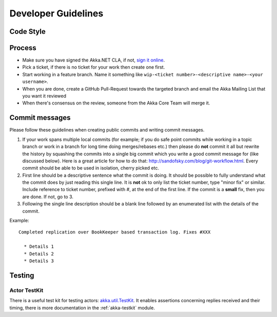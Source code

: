 .. _developer_guidelines:

Developer Guidelines
====================

.. note::

 

Code Style
----------


Process
-------

* Make sure you have signed the Akka.NET CLA, if not, `sign it online <http://www.typesafe.com/contribute/cla>`_.
* Pick a ticket, if there is no ticket for your work then create one first.
* Start working in a feature branch. Name it something like ``wip-<ticket number>-<descriptive name>-<your username>``.
* When you are done, create a GitHub Pull-Request towards the targeted branch and email the Akka Mailing List that you want it reviewed
* When there's consensus on the review, someone from the Akka Core Team will merge it.

Commit messages
---------------

Please follow these guidelines when creating public commits and writing commit messages.

1. If your work spans multiple local commits (for example; if you do safe point commits while working in a topic branch or work in a branch for long time doing merges/rebases etc.) then please do **not** commit it all but rewrite the history by squashing the commits into a single big commit which you write a good commit message for (like discussed below). Here is a great article for how to do that: `http://sandofsky.com/blog/git-workflow.html <http://sandofsky.com/blog/git-workflow.html>`_. Every commit should be able to be used in isolation, cherry picked etc.

2. First line should be a descriptive sentence what the commit is doing. It should be possible to fully understand what the commit does by just reading this single line. It is **not** ok to only list the ticket number, type "minor fix" or similar. Include reference to ticket number, prefixed with #, at the end of the first line. If the commit is a **small** fix, then you are done. If not, go to 3.

3. Following the single line description should be a blank line followed by an enumerated list with the details of the commit.

Example::

    Completed replication over BookKeeper based transaction log. Fixes #XXX

      * Details 1
      * Details 2
      * Details 3

Testing
-------


Actor TestKit
^^^^^^^^^^^^^

There is a useful test kit for testing actors: `akka.util.TestKit <@github@/akka-testkit/src/main/scala/akka/testkit/TestKit.scala>`_. It enables assertions concerning replies received and their timing, there is more documentation in the :ref:`akka-testkit` module.


